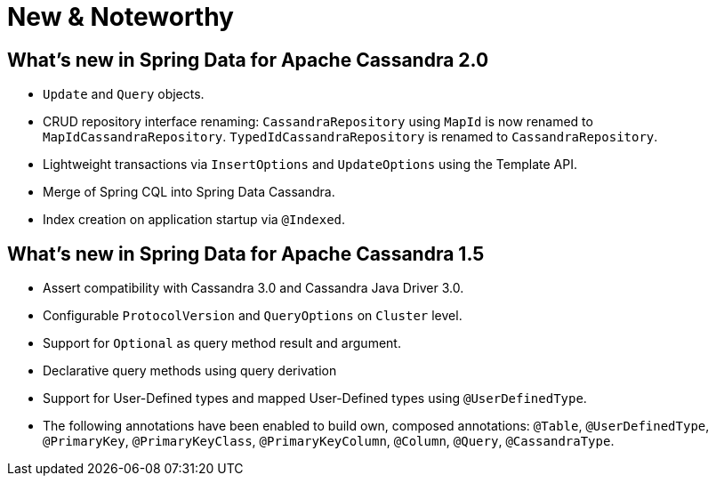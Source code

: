 [[new-features]]
= New & Noteworthy

[[new-features.2-0-0]]
== What's new in Spring Data for Apache Cassandra 2.0
* `Update` and `Query` objects.
* CRUD repository interface renaming: `CassandraRepository` using `MapId` is now renamed to `MapIdCassandraRepository`. `TypedIdCassandraRepository` is renamed to `CassandraRepository`.
* Lightweight transactions via `InsertOptions` and `UpdateOptions` using the Template API.
* Merge of Spring CQL into Spring Data Cassandra.
* Index creation on application startup via `@Indexed`.

[[new-features.1-5-0]]
== What's new in Spring Data for Apache Cassandra 1.5
* Assert compatibility with Cassandra 3.0 and Cassandra Java Driver 3.0.
* Configurable `ProtocolVersion` and `QueryOptions` on `Cluster` level.
* Support for `Optional` as query method result and argument.
* Declarative query methods using query derivation
* Support for User-Defined types and mapped User-Defined types using `@UserDefinedType`.
* The following annotations have been enabled to build own, composed annotations:  `@Table`, `@UserDefinedType`, `@PrimaryKey`, `@PrimaryKeyClass`, `@PrimaryKeyColumn`, `@Column`, `@Query`, `@CassandraType`.

